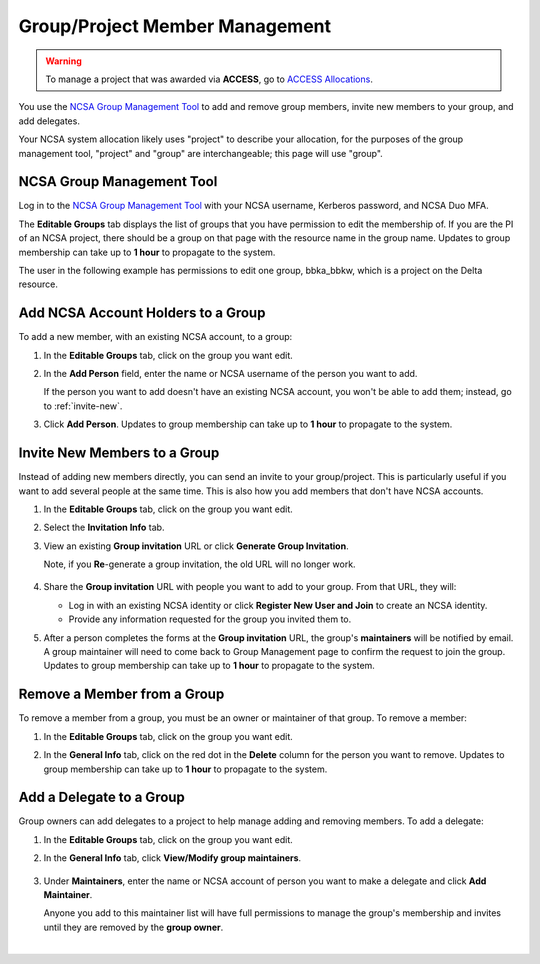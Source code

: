 .. _group-mgmt:

Group/Project Member Management
==================================

.. warning::
   To manage a project that was awarded via **ACCESS**, go to `ACCESS Allocations <https://allocations.access-ci.org/>`_.

You use the `NCSA Group Management Tool <https://internal.ncsa.illinois.edu/mis/groups/>`_ to add and remove group members, invite new members to your group, and add delegates.

Your NCSA system allocation likely uses "project" to describe your allocation, for the purposes of the group management tool, "project" and "group" are interchangeable; this page will use "group". 

NCSA Group Management Tool
------------------------------
   
Log in to the `NCSA Group Management Tool <https://internal.ncsa.illinois.edu/mis/groups/>`_ with your NCSA username, Kerberos password, and NCSA Duo MFA.

The **Editable Groups** tab displays the list of groups that you have permission to edit the membership of.  
If you are the PI of an NCSA project, there should be a group on that page with the resource name in the group name. 
Updates to group membership can take up to **1 hour** to propagate to the system.

The user in the following example has permissions to edit one group, bbka_bbkw, which is a project on the Delta resource.

.. image:: ../images/allocations/savannah-editable-groups.png
   :alt: The Savannah group management tool opened with the editable groups tab selected.
   :width: 750

Add NCSA Account Holders to a Group
----------------------------------------

To add a new member, with an existing NCSA account, to a group:

#. In the **Editable Groups** tab, click on the group you want edit.
#. In the **Add Person** field, enter the name or NCSA username of the person you want to add.

   If the person you want to add doesn't have an existing NCSA account, you won't be able to add them; instead, go to :ref:`invite-new`.

#. Click **Add Person**. Updates to group membership can take up to **1 hour** to propagate to the system.

   .. image:: ../images/allocations/savannah-add-person.png
      :alt: Savannah group management tool with the add person field highlighted in a group.
      :width: 750

.. _invite-new:

Invite New Members to a Group
--------------------------------

Instead of adding new members directly, you can send an invite to your group/project. This is particularly useful if you want to add several people at the same time. This is also how you add members that don't have NCSA accounts.

#. In the **Editable Groups** tab, click on the group you want edit.
#. Select the **Invitation Info** tab.
#. View an existing **Group invitation** URL or click **Generate Group Invitation**.

   Note, if you **Re**-generate a group invitation, the old URL will no longer work.

   .. figure:: ../images/allocations/savannah-group-invitation.png
      :alt: Savannah group management tool with the invitation info tab selected for a group. The group invitation URL and re-generate group invitation options are highlighted.
      :width: 750
      :figwidth: 800

#. Share the **Group invitation** URL with people you want to add to your group. From that URL, they will:

   - Log in with an existing NCSA identity or click **Register New User and Join** to create an NCSA identity.
   - Provide any information requested for the group you invited them to.

#. After a person completes the forms at the **Group invitation** URL, the group's **maintainers** will be notified by email. A group maintainer will need to come back to Group Management page to confirm the request to join the group. Updates to group membership can take up to **1 hour** to propagate to the system.

Remove a Member from a Group
---------------------------------

To remove a member from a group, you must be an owner or maintainer of that group. To remove a member:

#. In the **Editable Groups** tab, click on the group you want edit.
#. In the **General Info** tab, click on the red dot in the **Delete** column for the person you want to remove. Updates to group membership can take up to **1 hour** to propagate to the system.

   .. image:: ../images/allocations/savannah-delete-person.png
      :alt: Savannah group management tool with the general info tab selected for a group and the delete column highlighted.
      :width: 750

Add a Delegate to a Group
-----------------------------

Group owners can add delegates to a project to help manage adding and removing members. To add a delegate:

#. In the **Editable Groups** tab, click on the group you want edit.
#. In the **General Info** tab, click **View/Modify group maintainers**.  

   .. figure:: ../images/allocations/savannah-modify-maintainers.png
      :alt: Savannah group management tool with the general info tab selected and the view/modify group maintainers button highlighted.
      :width: 750
      :figwidth: 800

#. Under **Maintainers**, enter the name or NCSA account of person you want to make a delegate and click **Add Maintainer**.

   Anyone you add to this maintainer list will have full permissions to manage the group's membership and invites until they are removed by the **group owner**.

   .. image:: ../images/allocations/savannah-maintainers.png
      :alt: Savannah group management tool with the add person field highlighted under maintainers.
      :width: 750

|
